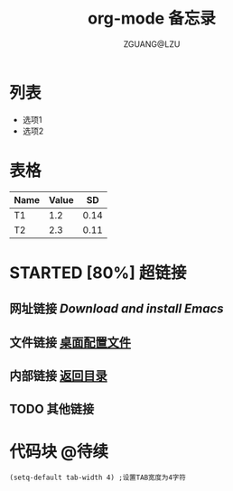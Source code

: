 # -*- org -*- 
#+TITLE: org-mode 备忘录 
#+AUTHOR: ZGUANG@LZU 
#+STARTUP: content 
#+STARTUP: indent 
#+TODO: TODO STARTED | DONE 
<<目录位置>> 
* 列表 
  + 选项1 
  + 选项2 
* 表格 
#+TBLNAME: 简单表格 
| Name | Value |   SD |
|------+-------+------|
| T1   |   1.2 | 0.14 |
|------+-------+------|
| T2   |   2.3 | 0.11 |

* STARTED [80%] 超链接 
** 网址链接 [[www.gnu.org/software/emacs/][Download and install Emacs]] 
** 文件链接 [[file:c:/windows/desktop.ini][桌面配置文件]] 
** 内部链接 [[目录位置][返回目录]] 
** TODO 其他链接 
* 代码块                                                              :@待续: 
#+BEGIN_SRC Emacs-lisp 
(setq-default tab-width 4) ;设置TAB宽度为4字符 
#+END_SRC 
* TODO COMMENT 其他内容 
被注释的标题所包含的所有内容在文件导出时不会被显示
